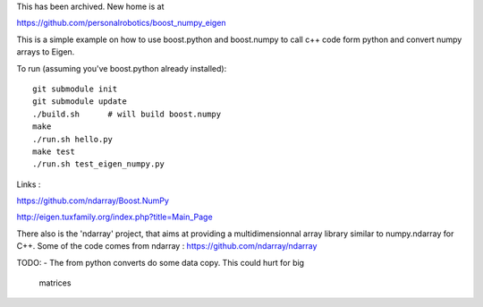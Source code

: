 This has been archived. New home is at

https://github.com/personalrobotics/boost_numpy_eigen


This is a simple example on how to use boost.python and boost.numpy to call
c++ code form python and convert numpy arrays to Eigen.

To run (assuming you've boost.python already installed)::

  git submodule init
  git submodule update
  ./build.sh      # will build boost.numpy
  make
  ./run.sh hello.py
  make test
  ./run.sh test_eigen_numpy.py


Links :

https://github.com/ndarray/Boost.NumPy

http://eigen.tuxfamily.org/index.php?title=Main_Page

There also is the 'ndarray' project, that aims at providing a multidimensionnal
array library similar to numpy.ndarray for C++. Some of the code comes from
ndarray :
https://github.com/ndarray/ndarray

TODO:
- The from python converts do some data copy. This could hurt for big
  matrices
